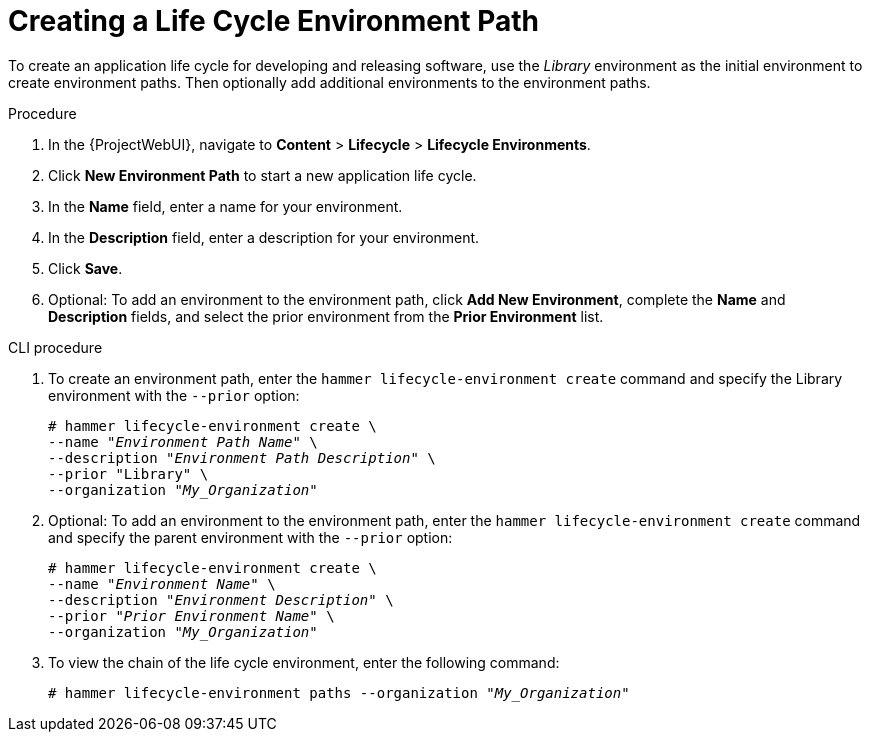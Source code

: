 [id="Creating_a_Life_Cycle_Environment_Path_{context}"]
= Creating a Life Cycle Environment Path

To create an application life cycle for developing and releasing software, use the _Library_ environment as the initial environment to create environment paths.
Then optionally add additional environments to the environment paths.

.Procedure
. In the {ProjectWebUI}, navigate to *Content* > *Lifecycle* > *Lifecycle Environments*.
. Click *New Environment Path* to start a new application life cycle.
. In the *Name* field, enter a name for your environment.
. In the *Description* field, enter a description for your environment.
. Click *Save*.
. Optional: To add an environment to the environment path, click *Add New Environment*, complete the *Name* and *Description* fields, and select the prior environment from the *Prior Environment* list.

.CLI procedure
. To create an environment path, enter the `hammer lifecycle-environment create` command and specify the Library environment with the `--prior` option:
+
[options="nowrap" subs="+quotes"]
----
# hammer lifecycle-environment create \
--name "_Environment Path Name_" \
--description "_Environment Path Description_" \
--prior "Library" \
--organization "_My_Organization_"
----
. Optional: To add an environment to the environment path, enter the `hammer lifecycle-environment create` command and specify the parent environment with the `--prior` option:
+
[options="nowrap" subs="+quotes"]
----
# hammer lifecycle-environment create \
--name "_Environment Name_" \
--description "_Environment Description_" \
--prior "_Prior Environment Name_" \
--organization "_My_Organization_"
----
. To view the chain of the life cycle environment, enter the following command:
+
[options="nowrap" subs="+quotes"]
----
# hammer lifecycle-environment paths --organization "_My_Organization_"
----
